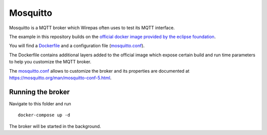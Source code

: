 Mosquitto
=========

Mosquitto is a MQTT broker which Wirepas often uses to test its MQTT interface.


The example in this repository builds on the `official docker image provided by the eclipse foundation <https://hub.docker.com/_/eclipse-mosquitto>`_.

You will find a `Dockerfile`_  and a configuration file (`mosquitto.conf`_).

The Dockerfile contains additional layers added to the official image which expose certain build and run time parameters to help you customize the MQTT broker.


The `mosquitto.conf`_ allows to customize the broker and its properties are documented at `<https://mosquitto.org/man/mosquitto-conf-5.html>`_.


Running the broker
------------------

Navigate to this folder and run


::

	docker-compose up -d


The broker will be started in the background.


.. _Dockerfile: ./Dockerfile
.. _mosquitto.conf: ./mosquitto.conf



